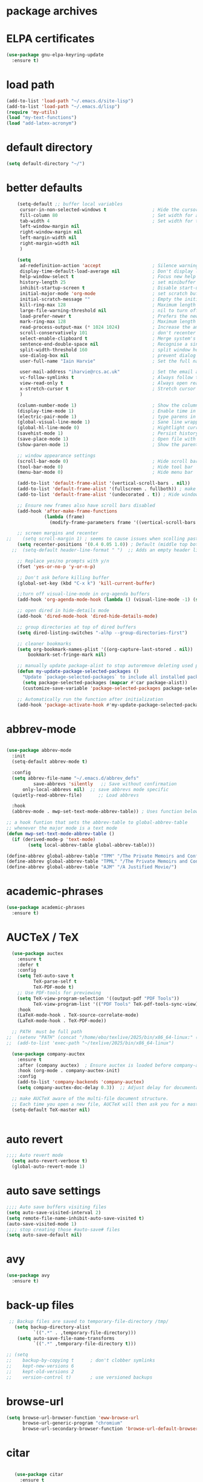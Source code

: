 #+STARTUP: content
* package archives
# moved to "custom-vars.el"
* ELPA certificates
#+begin_SRC emacs-lisp
  (use-package gnu-elpa-keyring-update
    :ensure t)
#+end_SRC
* load path
#+BEGIN_SRC emacs-lisp
  (add-to-list 'load-path "~/.emacs.d/site-lisp")
  (add-to-list 'load-path "~/.emacs.d/lisp")
  (require 'my-utils)
  (load "my-text-functions")
  (load "add-latex-acronym")
#+END_SRC
* default directory
#+begin_SRC emacs-lisp
(setq default-directory "~/")
#+end_SRC
* better defaults
#+begin_SRC emacs-lisp
      (setq-default ;; buffer local variables
       cursor-in-non-selected-windows t                 ; Hide the cursor in inactive windows
       fill-column 80                                   ; Set width for automatic line breaks
       tab-width 4                                      ; Set width for tabs
       left-window-margin nil
       right-window-margin nil
       left-margin-width nil
       right-margin-width nil
       )
     
      (setq
       ad-redefinition-action 'accept                   ; Silence warnings for function redefinitions
       display-time-default-load-average nil            ; Don't display load average
       help-window-select t                             ; Focus new help windows when opened
       history-length 25                                ; set minibuffer history length
       inhibit-startup-screen t                         ; Disable start-up screen
       initial-major-mode 'org-mode                     ; set scratch buffer to org-mode
       initial-scratch-message ""                       ; Empty the initial *scratch* buffer
       kill-ring-max 128                                ; Maximum length of kill ring
       large-file-warning-threshold nil                 ; nil to turn off completely
       load-prefer-newer t                              ; Prefers the newest version of a file
       mark-ring-max 128                                ; Maximum length of mark ring
       read-process-output-max (* 1024 1024)            ; Increase the amount of data read from subprocesses to 1mb
       scroll-conservatively 101                        ; don't recenter when scrolling off screen
       select-enable-clipboard t                        ; Merge system's and Emacs' clipboard
       sentence-end-double-space nil                    ; Recognise a single space after dots as sentence end
       split-width-threshold 160                        ; split window horizontally (nil for vertical) 
       use-dialog-box nil                               ; prevent dialog boxes
       user-full-name "Iain Harvie"                     ; Set the full name of the current user

       user-mail-address "iharvie@rcs.ac.uk"            ; Set the email address of the current user
       vc-follow-symlinks t                             ; Always follow the symlinks
       view-read-only t                                 ; Always open read-only buffers in view-mode
       x-stretch-cursor t                               ; Stretch cursor to the glyph width
       )

      (column-number-mode 1)                            ; Show the column number
      (display-time-mode 1)                             ; Enable time in the mode-line
      (electric-pair-mode 1)                            ; type parens in pairs
      (global-visual-line-mode 1)                       ; Sane line wrapping
      (global-hl-line-mode 0)                           ; Hightlight current line
      (savehist-mode 1)                                 ; Persist history over Emacs restarts. Vertico sorts by history position.
      (save-place-mode 1)                               ; Open file with point in previous location
      (show-paren-mode 1)                               ; Show the parent

      ;; window appearance settings
      (scroll-bar-mode 0)                               ; Hide scroll bar
      (tool-bar-mode 0)                                 ; Hide tool bar
      (menu-bar-mode 0)                                 ; Hide menu bar

      (add-to-list 'default-frame-alist '(vertical-scroll-bars . nil))
      (add-to-list 'default-frame-alist '(fullscreen . fullboth)) ; make new frames fullscreen
      (add-to-list 'default-frame-alist '(undecorated . t)) ; Hide window name and controls

      ;; Ensure new frames also have scroll bars disabled
      (add-hook 'after-make-frame-functions
                (lambda (frame)
                  (modify-frame-parameters frame '((vertical-scroll-bars . nil)))))

      ;; screen margins and recenter
  ;;    (setq scroll-margin 1) ; seems to cause issues when scolling past end of file
      (setq recenter-positions '(0.4 0.05 1.0)) ; Default (middle top bottom)
    ;;  (setq-default header-line-format " ")  ;; Adds an empty header line: bit of a hack!!

      ;; Replace yes/no prompts with y/n
      (fset 'yes-or-no-p 'y-or-n-p)                      

      ;; Don't ask before killing buffer
      (global-set-key (kbd "C-x k") 'kill-current-buffer)

      ;;turn off visual-line-mode in org-agenda buffers
      (add-hook 'org-agenda-mode-hook (lambda () (visual-line-mode -1) (setq truncate-lines 1)))

      ;; open dired in hide-details mode
      (add-hook 'dired-mode-hook 'dired-hide-details-mode)

      ;; group directories at top of dired buffers
      (setq dired-listing-switches "-alhp --group-directories-first")

      ;; cleaner bookmarks
      (setq org-bookmark-names-plist '((org-capture-last-stored . nil))
          bookmark-set-fringe-mark nil)
      
      ;; manually update package-alist to stop autoremove deleting used packages
      (defun my-update-package-selected-packages ()
        "Update `package-selected-packages` to include all installed packages."
        (setq package-selected-packages (mapcar #'car package-alist))
        (customize-save-variable 'package-selected-packages package-selected-packages))

      ;; Automatically run the function after initialization
      (add-hook 'package-activate-hook #'my-update-package-selected-packages)

#+end_SRC
* abbrev-mode
#+begin_src emacs-lisp

  (use-package abbrev-mode
    :init
    (setq-default abbrev-mode t)
    
    :config 
    (setq abbrev-file-name "~/.emacs.d/abbrev_defs"
    		save-abbrevs 'silently   ;; Save without confirmation
      	only-local-abbrevs nil)  ;; save abbrevs mode specific
    (quietly-read-abbrev-file)      ;; Load abbrevs

    :hook
    (abbrev-mode . mwp-set-text-mode-abbrev-table)) ; Uses function below to set local-abbrev-table in text-mode files

  ;; a hook funtion that sets the abbrev-table to global-abbrev-table
  ;; whenever the major mode is a text mode
  (defun mwp-set-text-mode-abbrev-table ()
    (if (derived-mode-p 'text-mode)
    	  (setq local-abbrev-table global-abbrev-table)))

  (define-abbrev global-abbrev-table "TPM" "/The Private Memoirs and Confessions of a Justified Sinner/")
  (define-abbrev global-abbrev-table "TPML" "/The Private Memoirs and Confessions of a Justified Sinner: written by Himself with a detail of curious traditionary facts and other evidence by the Editor/")
  (define-abbrev global-abbrev-table "AJM" "/A Justified Movie/")
#+end_src

* academic-phrases
#+BEGIN_SRC emacs-lisp
(use-package academic-phrases
  :ensure t)
#+END_SRC
* AUCTeX / TeX
#+begin_src emacs-lisp
  (use-package auctex
    :ensure t
    :defer t
    :config
    (setq TeX-auto-save t
          TeX-parse-self t
          TeX-PDF-mode t)
    ;; Use PDF-tools for previewing
    (setq TeX-view-program-selection '((output-pdf "PDF Tools"))
          TeX-view-program-list '(("PDF Tools" TeX-pdf-tools-sync-view)))
    :hook
    (LaTeX-mode-hook . TeX-source-correlate-mode)
    (LaTeX-mode-hook . TeX-PDF-mode))

  ;; PATH  must be full path
;;  (setenv "PATH" (concat "/home/ebo/texlive/2025/bin/x86_64-linux:" (getenv "PATH")))
;;  (add-to-list 'exec-path "~/texlive/2025/bin/x86_64-linux")

  (use-package company-auctex
    :ensure t
    :after (company auctex)  ; Ensure auctex is loaded before company-auctex
    :hook (org-mode . company-auctex-init)
    :config
    (add-to-list 'company-backends 'company-auctex)
    (setq company-auctex-doc-delay 0.3))  ;; Adjust delay for documentation popups

  ;; make AUCTeX aware of the multi-file document structure.
  ;; Each time you open a new file, AUCTeX will then ask you for a master file.
  (setq-default TeX-master nil)


#+end_src
* auto revert
# update the contents of a saved buffer when its underlying file is change externally
#+BEGIN_SRC emacs-lisp
;;;; Auto revert mode
  (setq auto-revert-verbose t)
  (global-auto-revert-mode 1)
#+END_SRC
* auto save settings
# file-visiting buffers are automatically saved to their files after auto-save-visited-interval of idleness.
# This is in contrast to the auto-save-mode, which automatically saves such  buffers to a separate file, leaving the original file intact. 
#+begin_src emacs-lisp
;;;; Auto save buffers visiting files
(setq auto-save-visited-interval 2)
(setq remote-file-name-inhibit-auto-save-visited t)
(auto-save-visited-mode 1)
;;;; stop creating those #auto-save# files
(setq auto-save-default nil)
#+end_src
* avy
#+begin_SRC emacs-lisp
    (use-package avy
      :ensure t)
#+end_SRC
* back-up files
# from https://www.emacswiki.org/emacs/BackupDirectory
#+BEGIN_SRC emacs-lisp
   ;; Backup files are saved to temporary-file-directory /tmp/
     (setq backup-directory-alist
            `((".*" . ,temporary-file-directory)))
      (setq auto-save-file-name-transforms
            `((".*" ,temporary-file-directory t)))

  ;; (setq
  ;;    backup-by-copying t      ; don't clobber symlinks
  ;;    kept-new-versions 6
  ;;    kept-old-versions 2
  ;;    version-control t)       ; use versioned backups

#+END_SRC
* browse-url
#+BEGIN_SRC emacs-lisp
(setq browse-url-browser-function 'eww-browse-url
      browse-url-generic-program "chromium"
      browse-url-secondary-browser-function 'browse-url-default-browser)
#+END_SRC
* citar
#+begin_SRC emacs-lisp

     (use-package citar
       :ensure t
       :init
       (setq citar-notes-paths '("~/org-roam/") ;; List of directories for reference nodes
             citar-bibliography '("~/Dropbox/Zotero_Libraries/MyLibrary.json") ;; List of directories
             org-cite-insert-processor 'citar
             org-cite-follow-processor 'citar
             org-cite-activate-processor 'citar)
       ;; :hook
       ;; (LaTeX-mode . citar-capf-setup)
       ;; (org-mode . citar-capf-setup)
       :bind (("C-c r" . citar-insert-reference) ; functions outside of org-modea minor mode globally in my init file
              :map org-mode-map
                   ;; org-cite-insert is also bound to C-c C-x C-@
                   ("C-c ]" . #'org-cite-insert) ; org-mode specific
                   ("C-c o" . citar-open-notes)))

     (use-package citar-embark
       :ensure t
       :after citar embark
       :init
       (setq citar-at-point-function 'embark-act) ;; Open embark menu with org-open-at-point
       :config (citar-embark-mode))

     (use-package citar-org-roam
       :ensure t
       :config (citar-org-roam-mode))
  ;;     :after ((citar org-roam)) ; seems to cause problems with the mode loading

#+END_SRC
* comment / uncomment region or line
#+BEGIN_SRC emacs-lisp
  (defun comment-or-uncomment-region-or-line ()
    "Comments / uncomments region or current line if no region active"
    (interactive)
    (let (beg end)
      (if(region-active-p)
          (setq beg (region-beginning) end (region-end))
        (setq beg (line-beginning-position) end (line-end-position)))
      (comment-or-uncomment-region beg end)
      (next-line)))

  (global-set-key (kbd "C-x C-;") 'comment-or-uncomment-region-or-line)
#+END_SRC
* consult / vertico / orderless /marginalia
#+BEGIN_SRC emacs-lisp
      
  ;;;;;;;;;;;;;;;;;;;;;;;;;;;;;;;;;;;;;;;;;;;;;;;;;;;;;;;;;;;;;;;;
  ;; CONSULT provides a collection of useful search and navigation commands that leverage the enhanced completion system
  (use-package consult
    :ensure t
    ;; Replace bindings. Lazily loaded due by `use-package'.  C-c bindings in mode-specific-map
    :bind (("C-c M-x" . consult-mode-command)
           ("C-c h" . consult-history)
           ("C-c k" . consult-kmacro)
           ("C-c m" . consult-man)
           ("C-c i" . consult-info)
           ([remap Info-search] . consult-info)
           ;; C-x bindings (ctl-x-map)
           ("C-x M-:" . consult-complex-command)     ;; orig. repeat-complex-command
           ("C-x b" . consult-buffer)                ;; orig. switch-to-buffer
           ("C-x 4 b" . consult-buffer-other-window) ;; orig. switch-to-buffer-other-window
           ("C-x 5 b" . consult-buffer-other-frame)  ;; orig. switch-to-buffer-other-frame
           ("C-c b" . consult-bookmark)            ;; orig. bookmark-jump
           ("C-x p b" . consult-project-buffer)      ;; orig. project-switch-to-buffer
           ;; Custom M-# bindings for fast register access
           ("M-#" . consult-register-load)
           ("M-'" . consult-register-store)          ;; orig. abbrev-prefix-mark (unrelated)
           ("C-M-#" . consult-register)
           ;; Other custom bindings
           ("M-y" . consult-yank-pop)                ;; orig. yank-pop
           ;; M-g bindings (goto-map)
           ("M-g e" . consult-compile-error)
           ("M-g f" . consult-flymake)               ;; Alternative: consult-flycheck
           ("M-g g" . consult-goto-line)             ;; orig. goto-line
           ("M-g M-g" . consult-goto-line)           ;; orig. goto-line
           ("M-g o" . consult-outline)               ;; Alternative: consult-org-heading
           ("M-g m" . consult-mark)
           ("M-g k" . consult-global-mark)
           ("M-g i" . consult-imenu)
           ("M-g I" . consult-imenu-multi)
           ;; M-s bindings (search-map)
           ("M-s d" . consult-find)
           ("M-s D" . consult-locate)
           ("M-s g" . consult-grep)
           ("M-s G" . consult-git-grep)
           ("M-s r" . consult-ripgrep)
           ("M-s l" . consult-line)
           ("M-s L" . consult-line-multi)
           ("M-s k" . consult-keep-lines)
           ("M-s u" . consult-focus-lines)
           ;; Isearch integration
           ("M-s e" . consult-isearch-history)
           :map isearch-mode-map
           ("M-e" . consult-isearch-history)         ;; orig. isearch-edit-string
           ("M-s e" . consult-isearch-history)       ;; orig. isearch-edit-string
           ("M-s l" . consult-line)                  ;; needed by consult-line to detect isearch
           ("M-s L" . consult-line-multi)            ;; needed by consult-line to detect isearch
           ;; Minibuffer history
           :map minibuffer-local-map
           ("M-s" . consult-history)                 ;; orig. next-matching-history-element
           ("M-r" . consult-history))                ;; orig. previous-matching-history-element

    ;; Enable automatic preview at point in the *Completions* buffer. This is
    ;; relevant when you use the default completion UI.
    :hook (completion-list-mode . consult-preview-at-point-mode)

    ;; The :init configuration is always executed (Not lazy)
    :init

    ;; Optionally configure the register formatting. This improves the register
    ;; preview for `consult-register', `consult-register-load',
    ;; `consult-register-store' and the Emacs built-ins.
    (setq register-preview-delay 0.5
          register-preview-function #'consult-register-format)

    ;; Optionally tweak the register preview window.
    ;; This adds thin lines, sorting and hides the mode line of the window.
    (advice-add #'register-preview :override #'consult-register-window)

    ;; Use Consult to select xref locations with preview
    (setq xref-show-xrefs-function #'consult-xref
          xref-show-definitions-function #'consult-xref)

    ;; Configure other variables and modes in the :config section,
    ;; after lazily loading the package.
    :config

    ;; Optionally configure preview. The default value
    ;; is 'any, such that any key triggers the preview.
    ;; (setq consult-preview-key 'any)
    ;; (setq consult-preview-key "M-.")
    ;; (setq consult-preview-key '("S-<down>" "S-<up>"))
    ;; For some commands and buffer sources it is useful to configure the
    ;; :preview-key on a per-command basis using the `consult-customize' macro.
    (consult-customize
     consult-theme :preview-key '(:debounce 0.2 any)
     consult-ripgrep consult-git-grep consult-grep
     consult-bookmark consult-recent-file consult-xref
     consult--source-bookmark consult--source-file-register
     consult--source-recent-file consult--source-project-recent-file
     ;; :preview-key "M-."
     :preview-key '(:debounce 0.4 any))

    ;; Optionally configure the narrowing key.
    (setq consult-narrow-key "<") ;; "C-+"

    ;; Optionally make narrowing help available in the minibuffer.
    ;; You may want to use `embark-prefix-help-command' or which-key instead.
    ;; (define-key consult-narrow-map (vconcat consult-narrow-key "?") #'consult-narrow-help)

    ;; By default `consult-project-function' uses `project-root' from project.el.
    ;; Optionally configure a different project root function.
            ;;;; 1. project.el (the default)
    ;; (setq consult-project-function #'consult--default-project--function)
            ;;;; 2. vc.el (vc-root-dir)
    ;; (setq consult-project-function (lambda (_) (vc-root-dir)))
            ;;;; 3. locate-dominating-file
    ;; (setq consult-project-function (lambda (_) (locate-dominating-file "." ".git")))
            ;;;; 4. projectile.el (projectile-project-root)
    ;; (autoload 'projectile-project-root "projectile")
    ;; (setq consult-project-function (lambda (_) (projectile-project-root)))
            ;;;; 5. No project support
    ;; (setq consult-project-function nil)
    )
    ;;;;;;;;;;;;;;;;;;;;;;;;;;;;;;;;;;;;;;;;;;;;;;;;;;;;;;;;;;;;;;;;

  ;;;;;;;;;;;;;;;;;;;;;;;;;;;;;;;;;;;;;;;;;;;;;;;;;;;;;;;;;;;;;;;;;
  ;; VERTICO provides a vertical completion UI for the minibuffer
  (use-package vertico
    :ensure t
    :config
    (vertico-mode)

    ;; Different scroll margin
    ;; (setq vertico-scroll-margin 0)

    ;; Show more candidates
    (setq vertico-count 45)

    ;; Grow and shrink the Vertico minibuffer
    (setq vertico-resize t)

    ;; Optionally enable cycling for `vertico-next' and `vertico-previous'.
    ;; (setq vertico-cycle t)
    )
  ;;;;;;;;;;;;;;;;;;;;;;;;;;;;;;;;;;;;;;;;;;;;;;;;;;;;;;;;;;;;;;;;

  ;;;;;;;;;;;;;;;;;;;;;;;;;;;;;;;;;;;;;;;;;;;;;;;;;;;;;;;;;;;;;;;;
  ;; ORDERLESS advanced completion style for Vertico allowing input of multiple space-separated components to match candidates in any order
  (use-package orderless
    :ensure t
    :init
    (setq completion-styles '(orderless basic)
          completion-category-overrides '((file (styles basic partial-completion)))))
  ;;;;;;;;;;;;;;;;;;;;;;;;;;;;;;;;;;;;;;;;;;;;;;;;;;;;;;;;;;;;;;;;

  ;;;;;;;;;;;;;;;;;;;;;;;;;;;;;;;;;;;;;;;;;;;;;;;;;;;;;;;;;;;;;;;;
  ;; MARGINALIA adds annotations to the completion candidates in the minibuffer
  (use-package marginalia
    :ensure t
    ;; Bind `marginalia-cycle' locally in the minibuffer.  To make the binding
    ;; available in the *Completions* buffer, add it to the
    ;; `completion-list-mode-map'.
    :bind (:map minibuffer-local-map
                ("M-A" . marginalia-cycle))

    ;; The :init section is always executed.
    :init
    ;; Marginalia must be activated in the :init section of use-package such that
    ;; the mode gets enabled right away. Note that this forces loading the
    ;; package.
    (marginalia-mode))

#+END_SRC
* company autocompletion
#+BEGIN_SRC emacs-lisp
  (use-package company
    :diminish company-mode
    :ensure t
    :config
    (setq company-backends '((
  							company-files
                              company-capf
                              company-yasnippet)
                             (company-dabbrev-code
                              company-gtags)
  						   ))
    ;;  :hook
    ;;  (after-init-hook . company-tng-mode) ;completion with tab
    (global-company-mode))  ; Enable globally after configuring
#+END_SRC
* copilot.el
#+BEGIN_SRC emacs-lisp
      (use-package copilot
        :straight (:host github :repo "zerolfx/copilot.el" :files ("dist" "*.el"))
        :ensure t
        :init (setq copilot-indent-offset-warning-disable 1  ; suppress indent warnings
                    copilot-max-char-warning-disable 1)      ; suppress max-char warnings
        :hook (prog-mode . copilot-mode)
        :bind (("C-c M-f" . copilot-complete)
             :map copilot-completion-map
             ("C-g" . 'copilot-clear-overlay)
             ("M-p" . 'copilot-previous-completion)
             ("M-n" . 'copilot-next-completion)
             ("<tab>" . 'copilot-accept-completion)
             ("M-f" . 'copilot-accept-completion-by-word)
             ("M-<return>" . 'copilot-accept-completion-by-line)))

      ;; (add-hook 'git-commit-setup-hook 'copilot-chat-insert-commit-message)
#+END_SRC

* deadgrep search using ripgrep
#+begin_SRC emacs-lisp
  (use-package deadgrep
    :ensure t)
#+end_SRC
* denote
#+begin_SRC emacs-lisp
    (use-package denote
      :ensure t)

    ;; Remember to check the doc strings of those variables.
    (setq denote-directory "~/Dropbox/org-notes")
    (setq denote-known-keywords '("hoggery" "seeds" "blog" "logorrhea"))
    (setq denote-infer-keywords t)
    (setq denote-sort-keywords t)
    (setq denote-file-type nil) ; Org is the default, set others here
    (setq denote-prompts '(title keywords))


    ;; Pick dates, where relevant, with Org's advanced interface:
    (setq denote-date-prompt-use-org-read-date t)


    ;; Read this manual for how to specify `denote-templates'.  We do not
    ;; include an example here to avoid potential confusion.


    ;; We allow multi-word keywords by default.  The author's personal
    ;; preference is for single-word keywords for a more rigid workflow.
    (setq denote-allow-multi-word-keywords t)

    (setq denote-date-format nil) ; read doc string

    ;; By default, we do not show the context of links.  We just display
    ;; file names.  This provides a more informative view.
    (setq denote-backlinks-show-context t)

    ;; Also see `denote-link-backlinks-display-buffer-action' which is a bit
    ;; advanced.

    ;; We use different ways to specify a path for demo purposes.
  ;;  (setq denote-dired-directories
  ;;        (list denote-directory
  ;;              (thread-last denote-directory (expand-file-name "org"))
  ;;              (thread-last denote-directory (expand-file-name "markdown"))
  ;;              (thread-last denote-directory (expand-file-name "notes"))
  ;;              (thread-last denote-directory (expand-file-name "seeds"))
  ;;              ))

    ;; Generic (great if you rename files Denote-style in lots of places):
    (add-hook 'dired-mode-hook #'denote-dired-mode)
    ;;
    ;; OR if only want it in `denote-dired-directories':
    ;; (add-hook 'dired-mode-hook #'denote-dired-mode-in-directories)

    ;; Here is a custom, user-level command from one of the examples we
    ;; showed in this manual.  We define it here and add it to a key binding
    ;; below.
    (defun my-denote-journal ()
      "Create an entry tagged 'journal', while prompting for a title."
      (interactive)
      (denote
       (denote--title-prompt)
       '("journal")))

    ;; Denote DOES NOT define any key bindings.  This is for the user to
    ;; decide.  For example:
    (let ((map global-map))
      (define-key map (kbd "C-c n j") #'my-denote-journal) ; our custom command
      (define-key map (kbd "C-c n n") #'denote)
      (define-key map (kbd "C-c n N") #'denote-type)
      (define-key map (kbd "C-c n d") #'denote-date)
      (define-key map (kbd "C-c n s") #'denote-subdirectory)
      (define-key map (kbd "C-c n t") #'denote-template)
      ;; If you intend to use Denote with a variety of file types, it is
      ;; easier to bind the link-related commands to the `global-map', as
      ;; shown here.  Otherwise follow the same pattern for `org-mode-map',
      ;; `markdown-mode-map', and/or `text-mode-map'.
      (define-key map (kbd "C-c n i") #'denote-link) ; "insert" mnemonic
      (define-key map (kbd "C-c n I") #'denote-link-add-links)
      (define-key map (kbd "C-c n b") #'denote-link-backlinks)
      (define-key map (kbd "C-c n f f") #'denote-link-find-file)
      (define-key map (kbd "C-c n f b") #'denote-link-find-backlink)
      ;; Note that `denote-rename-file' can work from any context, not just
      ;; Dired bufffers.  That is why we bind it here to the `global-map'.
      (define-key map (kbd "C-c n r") #'denote-rename-file)
      (define-key map (kbd "C-c n R") #'denote-rename-file-using-front-matter))

    ;; Key bindings specifically for Dired.
    (let ((map dired-mode-map))
      (define-key map (kbd "C-c C-d C-i") #'denote-link-dired-marked-notes)
      (define-key map (kbd "C-c C-d C-r") #'denote-dired-rename-marked-files)
      (define-key map (kbd "C-c C-d C-R") #'denote-dired-rename-marked-files-using-front-matter))

    (with-eval-after-load 'org-capture
      (setq denote-org-capture-specifiers "%l\n%i\n%?")
      (add-to-list 'org-capture-templates
                   '("n" "New note (with denote.el)" plain
                     (file denote-last-path)
                     #'denote-org-capture
                     :no-save t
                     :immediate-finish nil
                     :kill-buffer t
                     :jump-to-captured t)))

    ;; Also check the commands `denote-link-after-creating',
    ;; `denote-link-or-create'.  You may want to bind them to keys as well.
#+end_SRC
* diminish
# hide mode line indicators
#+BEGIN_SRC emacs-lisp
  (use-package diminish
    :ensure t)
  (use-package eldoc
    :diminish eldoc-mode)
  (use-package org-indent
    :diminish org-indent-mode)
  (use-package which-key
    :diminish which-key-mode)
#+END_SRC
* dired-subtree
#+BEGIN_SRC emacs-lisp
(use-package dired-subtree
  :ensure t
  :after dired
  :bind
  ( :map dired-mode-map
    ("<tab>" . dired-subtree-toggle)
    ("TAB" . dired-subtree-toggle)
    ("<backtab>" . dired-subtree-remove)
    ("S-TAB" . dired-subtree-remove))
  :config
  (setq dired-subtree-use-backgrounds nil))
#+END_SRC
* dictionary
#+BEGIN_SRC emacs-lisp
  (use-package dictionary
    :config
    (setq dictionary-server "dict.org"))


  (global-set-key (kbd "M-£") 'dictionary-lookup-definition)

#+END_SRC
* disable mouse & arrow keys
# from https://github.com/jamescherti/inhibit-mouse.el
#+BEGIN_SRC emacs-lisp
  (use-package inhibit-mouse
    :diminish inhibit-mouse-mode
    :ensure t
    :config
    (inhibit-mouse-mode))

  ;; List of mouse button to be inhibited.
  (setq inhibit-mouse-button-numbers '(1 2 3 4 5))

  ;; List of mouse button events to be inhibited.
  (setq inhibit-mouse-button-events '("mouse"
                                      "up-mouse"
                                      "down-mouse"
                                      "drag-mouse"))

  ;; List of miscellaneous mouse events to be inhibited.
  (setq inhibit-mouse-misc-events '("wheel-up"
                                    "wheel-down"
                                    "wheel-left"
                                    "wheel-right"
                                    "pinch"))

  ;; List of mouse multiplier events to be inhibited.
  (setq inhibit-mouse-multipliers '("double" "triple"))

  ;; List of key modifier combinations to be inhibited for mouse events.
  ;; (setq inhibit-mouse-key-modifiers '((control)
  ;;                                     (meta)
  ;;                                     (shift)
  ;;                                     (control meta shift)
  ;;                                     (control meta)
  ;;                                     (control shift)
  ;;                                     (meta shift)))

  ;; controls whether clickable text, such as URLs or hyperlinks, is highlighted when the mouse hovers over them.
  ;; By default, it is set to t (enabled)
  (setq inhibit-mouse-adjust-mouse-highlight t)

  (use-package emacs
    :bind (("<left>" . ignore)
           ("<right>" . ignore)
           ("<up>" . ignore)
           ("<down>" . ignore)))

#+END_SRC
* ediff
#+BEGIN_SRC emacs-lisp
(setq ediff-keep-vaiants nil)
(setq ediff-make-buffers-readonly-at-startup nil)
(setq ediff-merge-revisions-with-ancestor t)
(setq ediff-show-clashes-only t)

(setq ediff-split-window-function 'split-window-horizontally)
(setq ediff-window-setup-function 'ediff-setup-windows-plain)
#+END_SRC
* elfeed
#+BEGIN_SRC emacs-lisp
(use-package elfeed
  :ensure t
  :defer t)
(setq elfeed-use-curl nil
      elfeed-curl-max-connections 10
      elfeed-db-directory (concat user-emacs-directory ".elfeed/")
      elfeed-enclosure-default-dir "~/Downloads/"
      elfeed-search-filter "@2-weeks-ago +unread"
      elfeed-sort-order 'descending
      elfeed-search-clipboard-type 'CLIPBOARD
      elfeed-search-title-max-width 100
      elfeed-search-title-min-width 30
      elfeed-search-trailing-width 25
      elfeed-show-truncate-long-urls t
      elfeed-show-unique-buffers t
      elfeed-search-date-format '("%F %R" 16 :left))

;; (setq elfeed-feeds '("https://lesserwrong.com/feed.xml"
;;                      "https://lucidmanager.org/tags/emacs/index.xml"
;;                      "https://org-roam.discourse.group/"
;;                      "https://org-roam.discourse.group/posts.rss"
;;                      "https://org-roam.discourse.group/c/how-to/6.rss"
;;                      "https://protesilaos.com/codelog.xml"
;;                      "https://lilypond.org/web/lilypond-rss-feed.xml"))

(with-eval-after-load 'elfeed
  (load-library "prot-elfeed.el")
  (setq prot-elfeed-tag-faces t)
  (prot-elfeed-fontify-tags)
  (add-hook 'elfeed-search-mode-hook #'prot-elfeed-load-feeds)

  (let ((map elfeed-search-mode-map))
    (define-key map (kbd "s") #'prot-elfeed-search-tag-filter)
    (define-key map (kbd "o") #'prot-elfeed-search-open-other-window)
    (define-key map (kbd "q") #'prot-elfeed-kill-buffer-close-window-dwim)
    (define-key map (kbd "v") #'prot-elfeed-mpv-dwim)
    (define-key map (kbd "+") #'prot-elfeed-toggle-tag))
  (let ((map elfeed-show-mode-map))
    (define-key map (kbd "a") #'prot-elfeed-show-archive-entry)
    (define-key map (kbd "e") #'prot-elfeed-show-eww)
    (define-key map (kbd "q") #'prot-elfeed-kill-buffer-close-window-dwim)
    (define-key map (kbd "v") #'prot-elfeed-mpv-dwim)
    (define-key map (kbd "+") #'prot-elfeed-toggle-tag)))
#+END_SRC
* eww
#+BEGIN_SRC emacs-lisp
   ;;; Simple HTML Renderer (shr), Emacs Web Wowser (eww), and prot-eww.el
     ;;;; `goto-addr'
(setq goto-address-url-face 'link)
(setq goto-address-url-mouse-face 'highlight)
(setq goto-address-mail-face nil)
(setq goto-address-mail-mouse-face 'highlight)
     ;;;; `shr' (Simple HTML Renderer)
(setq shr-use-colors nil)             ; t is bad for accessibility
(setq shr-use-fonts nil)              ; t is not for me
(setq shr-max-image-proportion 0.6)
(setq shr-image-animate nil)          ; No GIFs, thank you!
(setq shr-width fill-column)          ; check `prot-eww-readable'
(setq shr-max-width fill-column)
(setq shr-discard-aria-hidden t)
(setq shr-cookie-policy nil)
   ;;;; `url-cookie'
(setq url-cookie-untrusted-urls '(".*"))

(use-package eww
  :config
  (setq eww-restore-desktop t)
  (setq eww-desktop-remove-duplicates t)
  (setq eww-header-line-format nil)
  (setq eww-search-prefix "https://duckduckgo.com/html/?q=")
;;  (setq eww-download-directory "c:\/Users\/delbo\/Downloads\/eww-downloads")
  (setq eww-suggest-uris
        '(eww-links-at-point
          thing-at-point-url-at-point))
  ;; (setq eww-bookmarks-directory (locate-user-emacs-file "eww-bookmarks/"))
  (setq eww-history-limit 150)
  (setq eww-use-external-browser-for-content-type
        "\\`\\(video/\\|audio\\)") ; On GNU/Linux check your mimeapps.list
  (setq eww-browse-url-new-window-is-tab nil)
  (setq eww-form-checkbox-selected-symbol "[X]")
  (setq eww-form-checkbox-symbol "[ ]")
  ;; NOTE `eww-retrieve-command' is for Emacs28.  I tried the following
  ;; two values.  The first would not render properly some plain text
  ;; pages, such as by messing up the spacing between paragraphs.  The
  ;; second is more reliable but feels slower.  So I just use the
  ;; default (nil), though I find wget to be a bit faster.  In that case
  ;; one could live with the occasional errors by using `eww-download'
  ;; on the offending page, but I prefer consistency.
  ;;
  ;; '("wget" "--quiet" "--output-document=-")
  ;; '("chromium" "--headless" "--dump-dom")
  (setq eww-retrieve-command nil)

  (define-key eww-link-keymap (kbd "v") nil) ; stop overriding `eww-view-source'
  (define-key eww-mode-map (kbd "L") #'eww-list-bookmarks)
  (define-key eww-mode-map (kbd "c") #'browse-url-generic)
  (define-key dired-mode-map (kbd "E") #'eww-open-file) ; to render local HTML files
  (define-key eww-buffers-mode-map (kbd "d") #'eww-bookmark-kill)   ; it actually deletes
  (define-key eww-bookmark-mode-map (kbd "d") #'eww-bookmark-kill) ; same
  )

;; ;;;; `prot-eww' extras

(with-eval-after-load 'eww
  (load-library "prot-eww.el")
  (setq prot-eww-save-history-file
        (locate-user-emacs-file "prot-eww-visited-history"))
  (setq prot-eww-save-visited-history t)
  (setq prot-eww-bookmark-link nil)

  (add-hook 'prot-eww-history-mode-hook #'hl-line-mode)
  
  (global-set-key (kbd "C-c w b") 'prot-eww-visit-bookmark)
  (global-set-key (kbd "C-c w e") 'prot-eww-browse-dwim)
  (global-set-key (kbd "C-c w s") 'prot-eww-search-engine)
  
  (define-key eww-mode-map (kbd "B") #'prot-eww-bookmark-page)
  (define-key eww-mode-map (kbd "D") #'prot-eww-download-html)
  (define-key eww-mode-map (kbd "F") #'prot-eww-find-feed)
  (define-key eww-mode-map (kbd "H") #'prot-eww-list-history)
  (define-key eww-mode-map (kbd "b") #'prot-eww-visit-bookmark)
  (define-key eww-mode-map (kbd "e") #'prot-eww-browse-dwim)
  (define-key eww-mode-map (kbd "o") #'prot-eww-open-in-other-window)
  (define-key eww-mode-map (kbd "E") #'prot-eww-visit-url-on-page)
  (define-key eww-mode-map (kbd "J") #'prot-eww-jump-to-url-on-page)
  (define-key eww-mode-map (kbd "R") #'prot-eww-readable)
  (define-key eww-mode-map (kbd "Q") #'prot-eww-quit))

#+END_SRC
* embark minibuffer context menu
#+BEGIN_SRC emacs-lisp
(use-package embark
  :after vertico
  :ensure t

  :bind
  (("C-`" . embark-act)         ;; pick some comfortable binding
   ("M-`" . embark-dwim)        ;; good alternative: M-.
   ("C-h B" . embark-bindings)) ;; alternative for `describe-bindings'

  :init

  ;; Optionally replace the key help with a completing-read interface
  (setq prefix-help-command #'embark-prefix-help-command)

  ;; Show the Embark target at point via Eldoc.  You may adjust the Eldoc
  ;; strategy, if you want to see the documentation from multiple providers.
  (add-hook 'eldoc-documentation-functions #'embark-eldoc-first-target)
  ;; (setq eldoc-documentation-strategy #'eldoc-documentation-compose-eagerly)

  :config

  ;; Hide the mode line of the Embark live/completions buffers
  (add-to-list 'display-buffer-alist
               '("\\`\\*Embark Collect \\(Live\\|Completions\\)\\*"
                 nil
                 (window-parameters (mode-line-format . none)))))

;; Consult users will also want the embark-consult package.
(use-package embark-consult
  :ensure t ; only need to install it, embark loads it after consult if found
  :hook
  (embark-collect-mode . consult-preview-at-point-mode))
#+END_SRC
* expand the marked region in semantic increments 
#+BEGIN_SRC emacs-lisp
  (use-package expand-region
    :ensure t
    :bind (("C-+" . er/contract-region)
           ("C-=" . er/expand-region)))
#+END_SRC
* flycheck
#+BEGIN_SRC emacs-lisp
  (use-package flycheck
    :ensure t
    :hook
    (prog-mode . flycheck-mode))
    
#+END_SRC

* free-keys
#+begin_src emacs-lisp
  (use-package free-keys
    :ensure t)
#+end_src
* magit
#+BEGIN_SRC emacs-lisp 
(use-package magit
  :ensure t
  :config
  (setq magit-define-global-key-bindings 'recommended
    ))
#+END_SRC

* gptel: A simple LLM client for Emacs
#+BEGIN_SRC emacs-lisp
  (use-package gptel
    :ensure t)

  (gptel-make-perplexity "Perplexity"     ;Any name you want
    :key "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"                   ;can be a function that returns the key
    :stream t)                            ;If you want responses to be streamed
#+END_SRC
* htmlize
#+begin_src emacs-lisp
  (use-package htmlize
    :ensure t)
#+end_src

* ibuffer
#+BEGIN_SRC emacs-lisp
  (use-package ibuffer
    :ensure t
    :custom
    (ibuffer-saved-filter-groups
     (quote (("default"
              ("dired" (mode . dired-mode))
              ("LaTeX" (mode . LaTeX-mode))
              ("org" (name . "^.*org$"))
              ("magit" (mode . magit-mode))
              ("programming" (or
                              (mode . clojure-mode)
                              (mode . clojurescript-mode)
                              (mode . python-mode)
                              (mode . c++-mode)))
              ("emacs" (or
                        (name . "^\\*scratch\\*$")
                        (name . "^\\*Messages\\*$"))))))))

  (global-set-key (kbd "C-x C-b") 'ibuffer)
#+END_SRC
* Lilypond mode
#+BEGIN_SRC emacs-lisp
  ;;; lilypond-init.el --- Startup code for LilyPond mode
  ;;
  ;; Instructions, extracted from Documentation/topdocs/INSTALL.texi: 
  ;;;;;;;;;;;;;;;;;;;;;;;;;;;;;;;;;;;;;;;;;;;;;;;;;;;;;;;;;;;;;;;;
  ;;;; Lilypond mode

  ;; Emacs mode for entering music and running LilyPond is contained in
  ;; the source archive as `lilypond-mode.el', `lilypond-indent.el',
  ;; `lilypond-font-lock.el' and `lilypond-words.el'. You should install 
  ;; these files to a directory included in your `load-path'. 
  ;; File `lilypond-init.el' should be placed to `load-path/site-start.d/' 
  ;; or appended to your `~/.emacs' or `~/.emacs.el'. 

  ;; As a user, you may want add your source path or, e.g., `~/site-lisp/' to
  ;; your `load-path'. Append the following line (modified) to your `~/.emacs':

  (add-to-list 'load-path "~/.emacs.d/site-lisp/")

  (autoload 'LilyPond-mode "lilypond-mode" "LilyPond Editing Mode" t)
  (add-to-list 'auto-mode-alist '("\\.ly$" . LilyPond-mode))
  (add-to-list 'auto-mode-alist '("\\.ily$" . LilyPond-mode))
  (add-hook 'LilyPond-mode-hook (lambda () (turn-on-font-lock)))

  (use-package flycheck-lilypond
    :ensure t)

#+END_SRC

* line numbers
#+begin_SRC emacs-lisp
(global-set-key [S-f7] 'display-line-numbers-mode)
#+end_SRC
* logos / olivetti
#+BEGIN_SRC emacs-lisp
  (use-package logos
    :diminish logos-mode
    :config
    (setq-default logos-hide-cursor nil
     				logos-hide-mode-line t
     				logos-hide-header-line t
     				logos-hide-buffer-boundaries t
     				logos-hide-fringe t
     				logos-variable-pitch t
     				logos-buffer-read-only nil
     				logos-scroll-lock nil
     				logos-olivetti t)
    (setq logos-outlines-are-pages t
     		logos-outline-regexp-alist
     		`((emacs-lisp-mode . ,(format "\\(^;;;+ \\|%s\\)" logos-page-delimiter))
     		  (org-mode . ,(format "\\(^\\*\\{1,5\\} +\\|^-\\{5\\}$\\|%s\\)" logos-page-delimiter))
     		  (markdown-mode . "^\\#+ +")))
    :bind (:map logos-focus-mode-map
  			  ("<prior>" . backward-page)
  			  ("<next>" . forward-page)))

  (let ((map global-map))
    (define-key map [remap narrow-to-region] #'logos-narrow-dwim)
    (define-key map [remap forward-page] #'logos-forward-page-dwim)
    (define-key map [remap backward-page] #'logos-backward-page-dwim)
    (define-key map (kbd "<f9>") #'logos-focus-mode))

  (with-eval-after-load 'logos-mode
    (keymap-set logos-focus-mode-map "<prior>" 'backward-page)
    (keymap-set logos-focus-mode-map "<next>" 'forward-page))

  ;; Make EWW look like the rest of Emacs
  (setq shr-max-width fill-column)
  (setq shr-use-fonts nil)

  ;; Expand org subheadings
  (defun logos-reveal-entry ()
    "Reveal Org or Outline entry."
    (cond
     ((and (eq major-mode 'org-mode)
           (org-at-heading-p))
      (org-show-subtree))
     ((or (eq major-mode 'outline-mode)
          (bound-and-true-p outline-minor-mode))
      (outline-show-subtree))))

    (use-package olivetti
      :diminish)

#+END_SRC
* key bindings
#+BEGIN_SRC emacs-lisp

  ;; zap-up-to-char
  (global-set-key "\M-z" 'zap-up-to-char)
  (global-set-key "\M-/" 'hippie-expand)

  ;; enable cut paste from clipboard
  (global-set-key [(shift delete)] 'clipboard-kill-region)
  (global-set-key [(control insert)] 'clipboard-kill-ring-save)
  (global-set-key [(shift insert)] 'clipboard-yank)

  ;; C-h as delete-backword and C-/ as help
  (global-set-key (kbd "C-?") 'help-command)
  (global-set-key (kbd "M-?") 'mark-paragraph)
  (global-set-key (kbd "C-h") 'delete-backward-char)
  (global-set-key (kbd "M-h") 'backward-kill-word)
  ;; make backspace work with the above !!
  (normal-erase-is-backspace-mode 1)

  ;; org-forward-element (redefined from default M-}/{ for simplicity)
  (define-key org-mode-map (kbd "M-]") 'org-forward-element)
  (define-key org-mode-map (kbd "M-[") 'org-backward-element)

  ;; find-file-a-point
  (global-set-key (kbd "C-x f") 'find-file-at-point)

  ;; User Activated keybindings
  (put 'downcase-region 'disabled nil)
  (put 'upcase-region 'disabled nil)
  (put 'narrow-to-region 'disabled nil)

  
  (global-set-key (kbd "M-%") 'replace-string)
  (global-set-key (kbd "C-M-%") 'replace-regexp)

  ;; keybindings for my- functions in ~/lisp/
  (global-set-key (kbd "C-c e") 'my-move-to-paragraph-end)
  (global-set-key (kbd "M-<return>") #'my-end-of-line-and-newline)
  (global-set-key (kbd "<f5>") 'my-move-to-minibuffer)
  (global-set-key (kbd "<f6>") 'my-lookup-wikipedia)
  (global-set-key (kbd "<f7>") 'my-lookup-oed)
  (global-set-key (kbd "<f8>") 'my-lookup-googlescholar)
  (define-key org-mode-map (kbd "<f10>") #'my-org-count-words)


#+END_SRC
* markdown mode
#+BEGIN_SRC emacs-lisp
  (use-package markdown-mode
    :ensure t
    :commands (markdown-mode gfm-mode)
    :mode (("README\\.md\\'" . gfm-mode)
           ("\\.md\\'" . markdown-mode)
           ("\\.markdown\\'" . markdown-mode)
           ("\\.mkd\\'" . markdown-mode)
           ("\\.mdown\\'" . markdown-mode)
           ("\\.mkdn\\'" . markdown-mode)
           ("\\.mdwn\\'" . markdown-mode))
    :init (setq markdown-command "pandoc"))

#+END_SRC
* move-text
#+begin_SRC emacs-lisp
  (use-package move-text
    :ensure t
    :bind (("M-p" . move-text-up)
           ("M-n" . move-text-down))
    :config (move-text-default-bindings))
#+end_SRC
* nov.el epub mode
#+begin_SRC emacs-lisp
(use-package nov
  :ensure t
  :straight (nov :type git :host nil :repo "https://depp.brause.cc/nov.el.git")
  :custom
  (nov-unzip-program "/usr/bin/unzip"))

(defun my-nov-font-setup ()
  (face-remap-add-relative 'variable-pitch :family "Liberation Serif"))
(add-hook 'nov-mode-hook 'my-nov-font-setup)

(add-to-list 'auto-mode-alist '("\\.epub\\'" . nov-mode))

#+end_SRC
* org-babel
#+begin_src emacs-lisp
  ;; active Babel languages
  (org-babel-do-load-languages
   'org-babel-load-languages
   '(
     (shell . t)
     (latex . t)
     (scheme .t)
     (python .t)
     ))
#+end_src
* org-cliplink
#+begin_src emacs-lisp
  (use-package org-cliplink
    :ensure t
    :bind ("C-c y" . org-cliplink))
#+end_src
* org-inline-tasks
#+begin_SRC emacs-lisp
(require 'org-inlinetask)
(setq org-inlinetask-default-state "TODO")
#+end_SRC

* org-journal
#+begin_src emacs-lisp
  (use-package org-journal
    :defer t
    :config
    (setq org-journal-date-prefix "#+TITLE: "
          org-journal-file-format "jurnal-%Y-%m-%d.org"
          org-journal-dir "~/org-notes/jurnal"
          org-journal-carryover-items nil
          org-journal-date-format "%Y-%m-%d")
    (defun org-journal-today ()
      (interactive)
      (org-journal-new-entry t))
    :bind
    ("C-c n j" . org-journal-new-entry)
    ("C-c n t" . org-journal-today))

#+end_src

* Org mode
#+BEGIN_SRC emacs-lisp 
    (use-package org
      :ensure t ; use the built-in version
      :init
      (setq org-export-backends '(html latex md))
      :config
      (setq-default ;; buffer local variables
       org-startup-folded 'content                      ; Show headings when opening org files
       org-hide-leading-stars nil
       org-startup-indented t
       )
      (setq org-directory "~/org"
            org-archive-subtree-save-file-p nil                                                      ; avoids permission error when archiving in Dropbox
            org-default-notes-file (concat org-directory "/notes.org")
            org-use-speed-commands t                                                                 ; activate single letter commands on headlines
            org-return-follows-link t                                                                ; return opens link at point
            org-src-fontify-natively t		                                                         ; fontify code in code blocks
            org-export-html-postamble nil
            org-src-window-setup 'current-window                                                     ; org src in the current window.
            org-blank-before-new-entry '((heading . nil) (plain-list-item . nil))                    ; no blank line before new headings
            org-fontify-quote-and-verse-blocks t                                                     ; fontify quote and verse blocks
            org-hide-emphasis-markers nil                                                            ; Show / hide emphasis markers
            org-list-description-max-indent 5                                                        ; set maximum indentation for description lists
            ;; org-icalendar-combined-agenda-file "C:\\Users\\delbo\\Dropbox\\org\\gtd\\gtd.ics"       ; calendar export to google / ical
            org-icalendar-use-deadline (quote (event-if-not-todo event-if-todo))
            org-icalendar-use-scheduled (quote (event-if-not-todo event-if-todo)))
        ;;;;;;;;;;;;;;;;;;;;;;;;;;;;;; org-cite ;;;;;;;;;;;;;;;;;;;;;;;;;;;;;;;;;;;;;;;;;
      (setq org-cite-global-bibliography '("~/Dropbox/Zotero_Libraries/MyLibrary.json")
            org-cite-csl-styles-dir "~/Dropbox/Zotero_Libraries/styles/"
            org-cite-export-processors '((t csl))) ; fallback

        ;;;;;;;;;;;;;;;;;;;;;;;;; org-agenda options ;;;;;;;;;;;;;;;;;;;;;;;;;;;;;;;
      ;; org-agenda-files '("~/Dropbox/org/")                                       ; set dynamically in custom-vars.el
      (setq  org-agenda-custom-commands                                             ; org-agenda custom commands
             '(("1" "Hoggery" tags-todo "project1")
               ("2" "Hoggery" tags-todo "project2")
               ("3" "Hoggery" tags-todo "project3")
               ("D" "Hoggery" tags-todo "development")
               ("r" "Hoggery" tags-todo "reading")
               ("c" "Hoggery" tags-todo "reference")
               ("f" "Hoggery" tags-todo "footnote")
               ("e" "emacs" tags-todo "emacs")
               ("w" "website" tags-todo "website")
               ("z" "zettel" tags-todo "zettel")))
      (setq org-todo-keywords
            '((sequence "TODO" "INPROGRESS" "DONE")))
      (setq org-capture-templates                                                                    ; org-capture-templates
            '(("i" "inbox" entry
               (file+olp "~/Dropbox/org/gtd.org" "INBOX")
               "** TODO %?\n %^G")          
              ("t" "gtd scheduled" entry
               (file+olp "~/Dropbox/org/gtd.org" "TASKS" "Scheduled Tasks")
               "*** TODO %?\n SCHEDULED: %^t")
              ("s" "gtd scheduled with deadline" entry
               (file+olp "~/Dropbox/org/gtd.org" "TASKS" "Scheduled Tasks")
               "*** TODO %?\n SCHEDULED: %^t DEADLINE: %^t")          
              ("D" "gtd scheduled dels" entry
               (file+olp "~/Dropbox/org/gtd.org" "DELS")
               "** %? :dels:\n  SCHEDULED: %^t")
              ("e" "gtd scheduled Event" entry
               (file+olp "~/Dropbox/org/gtd.org" "EVENTS")
               "** %?\n SCHEDULED: %^t")
              ("O " "gtd Oxford" entry
               (file+olp "~/Dropbox/org/gtd.org" "TASKS" "Maintenance" "Argyle Street")
               "**** TODO %? :Oxford:")
              ("M" "gtd Millbrae" entry
               (file+olp "~/Dropbox/org/gtd.org" "TASKS" "Maintenance" "Millbrae")
               "**** TODO %? :Glasgow:")
              ("S" "gtd Studio Maintenance" entry
               (file+olp "~/Dropbox/org/gtd.org" "TASKS" "Maintenance" "Studio")
               "**** TODO %? :Studio:")          
              ("j" "Journal" entry
               (file+olp+datetree "~\Dropbox\org\jurnal.org" "JURNAL")
               "** %?\nEntered on %U\n  %a" :empty-lines 1)
              ("1" "project1 TODO" entry
               (file+olp "~/Dropbox/org/gtd.org" "PROJECT1")
               "** TODO %? :project1: ")
              ("2" "project2 TODO" entry
               (file+olp "~/Dropbox/org/gtd.org" "PROJECT2")
               "** TODO %? :project2: ")
              ("3" "project3 TODO" entry
               (file+olp "~\Dropbox\org\gtr.org" "PROJECT3")
               "** TODO %? :project3:")
              ("d" "development TODO" entry
               (file+olp "~/Dropbox/org/gtd.org" "DEVELOPMENT PROJECT")
               "** TODO %? :development: ")
              ("r" "reading TODO" entry
               (file+olp "~/Dropbox/org/gtd.org" "READING")
               "** TODO %? :reading: ")          
              ("w" "website TODO" entry
               (file+olp "~/Dropbox/org/gtd.org" "WEBSITE")
               "** TODO %? :website: ")
              ("c" "reference TODO" entry
               (file+olp "~/Dropbox/org/gtd.org" "WRITING" "references")
               "** TODO %? :reference: ")
              ("f" "footnote TODO" entry
               (file+olp "~/Dropbox/org/gtd.org" "WRITING" "footnotes")
               "** TODO %? :footnote:")
              ("z" "zettel TODO" entry
               (file+olp "~/Dropbox/org/gtd.org" "ZETTEL")
               "** TODO %? :zettel: ")
              ("b" "blog TODO" entry
               (file+olp "~/Dropbox/org/gtd.org" "BLOG")
               "** TODO %? :blog:")))
      (setq org-tag-alist                                                                            ; org-tag-alist
            '((:startgroup . nil)
              ("dels" . ?D) ("HOGGERY" . ?H) ("SJoP" . ?S) ("MAINTENANCE" . ?M)
              (:endgroup . nil)
              (:startgroup . nil)
              ("Oxford" . ?o) ("Glasgow" . ?g) ("Studio" . ?s)
              (:endgroup . nil)
              (:startgroup . nil)
              ("project1" . ?1)
              ("project2" . ?2)
              ("project3" . ?3)
              ("development" . ?d)
              (:endgroup . nil)
              ("writing" . ?w)
              ("reading" . ?r)
              ("reference" . ?c)
              ("footnote" . ?f)
              ("emacs" . ?e)
              ("zettel" . ?z)
              ("website" . ?y)
              ("blog" . ?b)
              ("ignore" . ?i)
              ("noexport" . ?n)))
      (setq org-structure-template-alist                                                              ; org-structure-templates
            '(("me" . "mesostic")
              ("fi" . "figure")
              ("fl" . "flushright")
              ("sh" . "SRC sh")
              ("el" . "SRC emacs-lisp")
              ("a" . "export ascii")
              ("c" . "center")
              ("C" . "comment")
              ("ex" . "example")
              ("E" . "export")
              ("h" . "export html")
              ("l" . "export latex")
              ("q" . "quote")
              ("s" . "src")
              ("v" . "verse")))
      :bind (("C-c a" . org-agenda)
             :map org-mode-map
             ("C-c l" . org-store-link)                                                               ; default key binding not working!
             ("C-c c" . org-capture)
             ("C-c [" . nil)
             ("C-<f12>" . org-agenda-file-to-front)
  		   ("M-h". backward-kill-word))) ; disable org-agenda-file-to-front
    ;; END OF USEPACKAGE SETTINGS ;;;;;;;;;;;;;;;;;;;;;

    ;; org-file-apps ;;;;;;;;;;;;;;;;;;;;;;;;;;;;;;;;;
    (setq org-file-apps '((auto-mode . emacs) ; applications for opening ‘file:path’ items in a document
                          (directory . emacs)
                          ("\\.mm\\'" . default)
                          ("\\.x?html?\\'" . default)
                          ("\\.pdf\\'" . emacs)))

    ;; ADDED FUNCTIONNS ;;;;;;;;;;;;;;;;;;;;;;;;;;;;;;;
    ;; ;; After inserting an org-structure-template, also open a line.
    ;; (defun org-structure-template-and-open-line (orig-func &rest args)
    ;;   (apply orig-func args)
    ;;   (unless mark-active
    ;;     (open-line 1)))

    ;; (advice-add 'org-insert-structure-template
    ;;             :around #'org-structure-template-and-open-line)

    ;; ;; GTD functions for org-agenda-custom-commands. From https://emacs.cafe/emacs/orgmode/gtd/2017/06/30/orgmode-gtd.html
    ;; (defun my-org-agenda-skip-all-siblings-but-first ()
    ;;   "Skip all but the first non-done entry."
    ;;   (let (should-skip-entry)
    ;;     (unless (org-current-is-todo)
    ;;       (setq should-skip-entry t))
    ;;     (save-excursion
    ;;       (while (and (not should-skip-entry) (org-goto-sibling t))
    ;;         (when (org-current-is-todo)
    ;;           (setq should-skip-entry t))))
    ;;     (when should-skip-entry
    ;;       (or (outline-next-heading)
    ;;           (goto-char (point-max))))))

    ;; (defun org-current-is-todo ()
    ;;   (string= "TODO" (org-get-todo-state)))

    ;; ADDED ORG-HUGO FUNCTIONS ;;;;;;;;;;;;;;;;;;;;;;;;;;;;;;;;;;;;;;;;;;;;
    ;; (defun org-hugo-new-subtree-post-capture-template ()
    ;;   "Returns `org-capture' template string for new Hugo post.
    ;; See `org-capture-templates' for more information."
    ;;   (let* ((title (read-from-minibuffer "Post Title: ")) ;Prompt to enter the post title
    ;;          (fname (org-hugo-slug title)))
    ;;     (mapconcat #'identity
    ;;                `(
    ;;                  ,(concat "* TODO " title)
    ;;                  ":PROPERTIES:"
    ;;                  ":EXPORT_DATE: #+CALL: org-time-stamp"
    ;;                  ,(concat ":EXPORT_FILE_NAME: " fname)
    ;;                  ":END:"
    ;;                  "%?\n" ;Place the cursor here finally
    ;;                  "[[https://never-get-off-the-bus.ghost.io/#/portal/][You can subcribe to Never Get Off The Bus here]]" )          
    ;;                "\n")))

    ;; Populates the EXPORT_ FILE_NAME property and EXPORT_DATE in the inserted headline.
    (with-eval-after-load 'org-capture
      (defun org-hugo-new-subtree-post-capture-template ()
        "Returns `org-capture' template string for new Hugo post.
         See `org-capture-templates' for more information."
        (let* ((date (format-time-string (org-time-stamp-format :long :inactive) (org-current-time)))
               (title (read-from-minibuffer "Post Title: ")) ;Prompt to enter the post title
               (fname (org-hugo-slug title)))
          (mapconcat #'identity
                     `(
                       ,(concat "* TODO " title)
                       ":PROPERTIES:"
                       ,(concat ":EXPORT_FILE_NAME: " fname)
                       ,(concat ":EXPORT_DATE: " date) ;Enter current date and time
                       ":END:"
                       "\%?\n" ;Place the cursor here finally
                       "[[https://never-get-off-the-bus.ghost.io/#/portal/][You can subcribe to Never Get Off The Bus here]]"
                       )                
                     "\n")))

      (add-to-list 'org-capture-templates
                   '("h"                ;`org-capture' binding + h
                     "Hugo post"
                     entry
                     ;; It is assumed that below file is present
                     ;; and that it has a "Never get off the bus" heading. It can even be a
                     ;; symlink pointing to the actual location of all-posts.org!
                     ;; (file+olp "C:\\Users\\delbo\\blogs\\nevergetoffthebus.blog\\content-org\\nevergetoffthebus.org" "Never get off the bus")
                     (function org-hugo-new-subtree-post-capture-template))))


    ;; ;; remove comments from org document for use with export hook. From https://emacs.stackexchange.com/questions/22574/orgmode-export-how-to-prevent-a-new-line-for-comment-lines
    ;; ;; Probably unncessary - use :igonore: and :noexport: tags instead. Kept for legacy OU files.
    ;; (defun delete-org-comments (backend)
    ;;   (cl-loop for comment in (reverse (org-element-map (org-element-parse-buffer)
    ;;                                        'comment 'identity))
    ;;            do
    ;;            (setf (buffer-substring (org-element-property :begin comment)
    ;;                                    (org-element-property :end comment))
    ;;                  "")))

    ;; ;; add to export hook
    ;; (add-hook 'org-export-before-processing-hook 'delete-org-comments)
                                   ;;;;;;;;;;;;;;;;;;;;;;;;;;;;;;;;;;;;;;;;;;;;;;;;;;;;;;;;;;;;;;;;;;;;;;;;;;

#+END_SRC

* org-present
#+BEGIN_SRC emacs-lisp
  (use-package org-present
    :ensure t)
  (autoload 'org-present "org-present" nil t)

  (add-hook 'org-present-mode-hook
            (lambda ()
              (org-present-big)
              (org-display-inline-images)))

  (add-hook 'org-present-mode-quit-hook
            (lambda ()
              (org-present-small)
              (org-remove-inline-images)))

#+END_SRC
* org noter
#+BEGIN_SRC emacs-lisp
          ;; new fork at github.com/org-noter/org-noter
          (use-package org-noter
            :ensure t
            :init
            (setq org-noter-notes-search-path '("~/Dropbox/org-pdfs/"
                                                "~/Dropbox/org-notes")
                  org-noter-doc-split-fraction (quote (0.6 . 0.4))
          		org-noter-highlight-selected-text t
          		org-noter-max-short-selected-text-length 80) ;default value 80
            ;;   (require 'org-noter-pdftools) ;; not currently maintained
            )

          (global-set-key (kbd "<f12>") 'org-noter)

          ;;;; ebook reader  
          (use-package djvu
            :ensure t)

#+END_SRC
* org-ref REPLACED BY ORG-CITE
replaced by org-cite for citations. Still used for cross references, labels and glossary functions.
#+BEGIN_SRC emacs-lisp
    (use-package org-ref
      :ensure t)
  
  (setq org-ref-insert-cite-function (lambda () (org-cite-insert nil))) ; don't use org-ref for citations

    
#+end_src
* org-roam
#+begin_SRC emacs-lisp
  (use-package f) ;; Dependency
  (use-package org-roam
    :ensure t
    :pin melpa
    :custom
    (org-roam-directory "~/org-roam/")
    (org-roam-db-location (expand-file-name "~/.emacs.d/org-roam.db"))
    ;; Show tags column in node list
    (org-roam-node-display-template
     (concat "${title:*} "
             (propertize "${tags:10}" 'face 'org-tag)))
    (org-roam-completion-everywhere t)
    (org-roam-mode-section-functions
     (list #'org-roam-backlinks-section
           #'org-roam-reflinks-section
           ;; #'org-roam-unlinked-references-section
           ))
    ;; org-roam-db-autosync-mode must be enabled in Easy Customization ;;
    (org-roam-capture-templates
     '(("d" "default" plain
        "%?"
        :target
        (file+head
         "%<%Y%m%d%H%M%S>-${slug}.org"
         "#+title: ${title}\n")
        :unnarrowed t)
        ("p" "project" plain
        "* Tasks\n\n** TODO %?\n\n"
        :target
        (file+head
         "%<%Y%m%d%H%M%S>-${slug}.org"
         "#+title: ${title}\n#+category: ${title}\n#+filetags: PROJECT\n")
        :empty-lines 1
        :jump-to-captured t
        :unnarrowed t)
       ("z" "zettel" plain
        "%?"
        :target
        (file+head
         "%<%Y%m%d%H%M%S>-${slug}.org"
         "#+title: ${title}\n#+filetags: :ZETTEL:\n")
        :empty-lines 1
        :jump-to-captured t
        :unnarrowed t)
       ("s" "structure" plain
        "%?"
        :target
        (file+head
         "%<%Y%m%d%H%M%S>-${slug}.org"
         "#+title: ${title}\n#+filetags: :STRUCTURE:\n")
        :empty-lines 1
        :jump-to-captured t
        :unnarrowed t)
       ("n" "literature note" plain
        "\nSource: %?\n\nAuthor: ${citar-author}\nTitle: ${citar-title}\nDate: ${citar-date}\n\n"
        :target
        (file+head
         "%(expand-file-name org-roam-directory)/${citar-citekey}.org"
         "#+title: ${note-title}\n#+created: %U\n#+last_modified: %U\n#+filetags: :LITERATURE: \n\n* ${citar-title}\n:PROPERTIES:\n:NOTER_DOCUMENT:\n:END:\n\n")
        :empty-lines 1
        :jump-to-captured t
        :unnarrowed t)
       ))
    :bind (("C-c n f" . org-roam-node-find)
           (:map org-mode-map
                 (("C-c n i" . org-roam-node-insert)
                  ("C-c n I" . org-roam-node-insert-immediate)
                  ("C-c n R" . citar-create-note)
                  ("C-c n O" . citar-open-note) ;; open a note directly
                  ("C-c n l" . org-roam-buffer-toggle)
                  ("C-c n o" . org-id-get-create)
                  ("C-c n r" . citar-org-roam-ref-add)
                  ("C-c n q" . org-roam-tag-add)
                  ("C-M-i"   . completion-at-point)
                  )))
    :config
    (org-roam-db-autosync-enable)
    ;; for org-roam-buffer-toggle:empty-lines 1
    ;; Recommendation in the official manual
    (add-to-list 'display-buffer-alist
                 '("\\*org-roam\\*"
                   (display-buffer-in-direction)
                   (direction . right)
                   (window-width . 0.5)
                   (window-height . fit-window-to-buffer)))
    (setq org-roam-graph-executable "/usr/bin/dot"))

  ;; integration with citar-create-note to create literature notes
  ;; see keybindings above
  (setq citar-org-roam-capture-template-key "n")
  (setq citar-org-roam-note-title-template "${author} :: ${title}")

  (require 'org-roam-protocol) ;; provides extensions for capturing content from external applications

  ;; create a new note and insert a link in the current document without opening the new note's buffer. Bound to C-C n I 
  (defun org-roam-node-insert-immediate (arg &rest args)
    "create a new note and insert a link in the current document without opening the new note's buffer"
    (interactive "P")
    (let ((args (cons arg args))
          (org-roam-capture-templates (list (append (car org-roam-capture-templates)
                                                    '(:immediate-finish t)))))
      (apply #'org-roam-node-insert args)))

  (setq org-roam-file-exclude-regexp
        (concat "^" (expand-file-name org-roam-directory) "logseq/"))

#+end_SRC
* org-roam-ui
#+begin_SRC emacs-lisp
  (use-package simple-httpd
    :ensure t)
  (use-package websocket
    :ensure t)
  (use-package org-roam-ui
    :diminish org-roam-ui-mode
    :straight
      (:host github :repo "org-roam/org-roam-ui" :branch "main" :files ("*.el" "out"))
      :after org-roam
  ;;         normally we'd recommend hooking orui after org-roam, but since org-roam does not have
  ;;         a hookable mode anymore, you're advised to pick something yourself
  ;;         if you don't care about startup time, use
      :hook (after-init . org-roam-ui-mode)
      :config
      (setq org-roam-ui-sync-theme t
            org-roam-ui-follow t
            org-roam-ui-update-on-save t
            org-roam-ui-open-on-start nil
            org-roam-ui-browser-function 'browse-url-generic))
#+end_SRC
* org-web-tools
#+begin_SRC emacs-lisp
(use-package org-web-tools
  :ensure t)
#+end_SRC
* os quotes
#+BEGIN_SRC emacs-lisp
  (defconst os/quotes
    '(
      "(Organic) machinery"
      "A line has two sides"
      "A very small object         Its center"
      "Abandon desire"
      "Abandon normal instructions"
      "Abandon normal instruments"
      "Accept advice"
      "Accretion"
      "Adding on"
      "Allow an easement (an easement is the abandonment of a stricture)"
      "Always first steps"
      "Always give yourself credit for having more than personality (given by Arto Lindsay)"
      "Always the first steps"
      "Are there sections?  Consider transitions"
      "Ask people to work against their better judgement"
      "Ask your body"
      "Assemble some of the elements in a group and treat the group"
      "Balance the consistency principle with the inconsistency principle"
      "Be dirty"
      "Be extravagant"
      "Be less critical"
      "Breathe more deeply"
      "Bridges   -build   -burn"
      "Bridges -build -burn"
      "Cascades"
      "Change ambiguities to specifics"
      "Change instrument roles"
      "Change nothing and continue consistently"
      "Change nothing and continue with immaculate consistency"
      "Change specifics to ambiguities"
      "Children   -speaking     -singing"
      "Cluster analysis"
      "Consider different fading systems"
      "Consider transitions"
      "Consult other sources   -promising   -unpromising"
      "Convert a melodic element into a rhythmic element"
      "Courage!"
      "Cut a vital conenction"
      "Cut a vital connection"
      "Decorate, decorate"
      "Define an area as `safe' and use it as an anchor"
      "Destroy  -nothing   -the most important thing"
      "Destroy nothing; Destroy the most important thing"
      "Discard an axiom"
      "Disciplined self-indulgence"
      "Disconnect from desire"
      "Discover the recipes you are using and abandon them"
      "Discover your formulas and abandon them"
      "Display your talent"
      "Distort time"
      "Distorting time"
      "Do nothing for as long as possible"
      "Do something boring"
      "Do something sudden, destructive and unpredictable"
      "Do the last thing first"
      "Do the washing up"
      "Do the words need changing?"
      "Do we need holes?"
      "Don't avoid what is easy"
      "Don't be frightened of cliches"
      "Don't break the silence"
      "Don't stress on thing more than another [sic]"
      "Don't stress one thing more than another"
      "Dont be afraid of things because they're easy to do"
      "Dont be frightened to display your talents"
      "Emphasize differences"
      "Emphasize repetitions"
      "Emphasize the flaws"
      "Faced with a choice, do both (from Dieter Rot)"
      "Faced with a choice, do both (given by Dieter Rot)"
      "Feed the recording back out of the medium"
      "Fill every beat with something"
      "Find a safe part and use it as an anchor"
      "Get your neck massaged"
      "Ghost echoes"
      "Give the game away"
      "Give the name away"
      "Give way to your worst impulse"
      "Go outside.  Shut the door."
      "Go outside. Shut the door."
      "Go slowly all the way round the outside"
      "Go to an extreme, come part way back"
      "Honor thy error as a hidden intention"
      "Honor thy mistake as a hidden intention"
      "How would someone else do it?"
      "How would you have done it?"
      "Humanize something free of error"
      "Idiot glee (?)"
      "Imagine the piece as a set of disconnected events"
      "In total darkness, or in a very large room, very quietly"
      "Infinitesimal gradations"
      "Intentions   -nobility of  -humility of   -credibility of"
      "Into the impossible"
      "Is it finished?"
      "Is something missing?"
      "Is the information correct?"
      "Is the style right?"
      "Is there something missing"
      "It is quite possible (after all)"
      "It is simply a matter or work"
      "Just carry on"
      "Left channel, right channel, center channel"
      "Listen to the quiet voice"
      "Look at the order in which you do things"
      "Look closely at the most embarrassing details & amplify them"
      "Lost in useless territory"
      "Lowest common denominator"
      "Magnify the most difficult details"
      "Make a blank valuable by putting it in an exquisite frame"
      "Make a sudden, destructive unpredictable action; incorporate"
      "Make an exhaustive list of everything you might do & do the last thing on the list"
      "Make it more sensual"
      "Make what's perfect more human"
      "Mechanicalize something idiosyncratic"
      "Move towards the unimportant"
      "Mute and continue"
      "Not building a wall but making a brick"
      "Not building a wall; making a brick"
      "Once the search has begun, something will be found"
      "Only a part, not the whole"
      "Only one element of each kind"
      "Openly resist change"
      "Overtly resist change"
      "Pae White's non-blank graphic metacard"
      "Put in earplugs"
      "Question the heroic"
      "Question the heroic approach"
      "Reevaluation (a warm feeling)"
      "Remember quiet evenings"
      "Remember those quiet evenings"
      "Remove a restriction"
      "Remove ambiguities and convert to specifics"
      "Remove specifics and convert to ambiguities"
      "Repetition is a form of change"
      "Retrace your steps"
      "Reverse"
      "Short circuit (example; a man eating peas with the idea that they will improve  his virility shovels them straight into his lap)"
      "Simple Subtraction"
      "Simple subtraction"
      "Simply a matter of work"
      "Slow preparation, fast execution"
      "Spectrum analysis"
      "State the problem as clearly as possible"
      "State the problem in words as clearly as possible"
      "Take a break"
      "Take away the elements in order of apparent non-importance"
      "Take away the important parts"
      "Tape your mouth (given by Ritva Saarikko)"
      "The inconsistency principle"
      "The most easily forgotten thing is the most important"
      "The most important thing is the thing most easily forgotten"
      "The tape is now the music"
      "Think - inside the work -outside the work"
      "Think of the radio"
      "Tidy up"
      "Towards the insignificant"
      "Trust in the you of now"
      "Try faking it (from Stewart Brand)"
      "Turn it upside down"
      "Twist the spine"
      "Use 'unqualified' people"
      "Use `unqualified' people"
      "Use an old idea"
      "Use an unacceptable color"
      "Use cliches"
      "Use fewer notes"
      "Use filters"
      "Use something nearby as a model"
      "Use your own ideas"
      "Voice your suspicions"
      "Water"
      "What are the sections sections of?    Imagine a caterpillar moving"
      "What are you really thinking about just now?"
      "What context would look right?"
      "What is the reality of the situation?"
      "What is the simplest solution?"
      "What mistakes did you make last time?"
      "What to increase? What to reduce? What to maintain?"
      "What were you really thinking about just now?"
      "What would your closest friend do?"
      "What wouldn't you do?"
      "When is it for?"
      "Where is the edge?"
      "Which parts can be grouped?"
      "Work at a different speed"
      "Would anyone want it?"
      "You are an engineer"
      "You can only make one dot at a time"
      "You don't have to be ashamed of using your own ideas"
      "[blank white card]"
      )
    "Cards from Schmidt and Eno's Oblique Strategies")
  (defun show-random-os ()
    "Print random Oblique Strategy in minibuffer"
    (interactive)
    (message "%s"
             (nth (random (length os/quotes))
                  os/quotes)))
  (run-with-idle-timer 120 t 'show-random-os)


#+END_SRC

* ox-extra
# package extracted from org-plus-contrib
#+begin_SRC emacs-lisp
     (require 'ox-extra) ;; activate this package
     (ox-extras-activate '(ignore-headlines)) ;; ignore headlines with <ignore> tag on export

#+end_SRC
* ox-hugo
#+begin_src emacs-lisp
  (use-package ox-hugo
    :ensure t)
#+end_src
* ox-latex
LaTeX output from org-mode files
#+begin_src emacs-lisp
(require 'ox-latex)
(unless (boundp 'org-latex-classes)
  (setq org-latex-classes nil))
(add-to-list 'org-latex-classes
             '("caltech_thesis"
               "\\documentclass{caltech_thesis}
[NO-DEFAULT-PACKAGES]
[PACKAGES]
[EXTRA]"
               ("\\section{%s}" . "\\section*{%s}")
               ("\\subsection{%s}" . "\\subsection*{%s}")
               ("\\subsubsection{%s}" . "\\subsubsection*{%s}")
               ("\\paragraph{%s}" . "\\paragraph*{%s}")
               ("\\subparagraph{%s}" . "\\subparagraph*{%s}")))
(add-to-list 'org-latex-classes
                 '("mimosis"
                   "\\documentclass{mimosis}
 [NO-DEFAULT-PACKAGES]
 [PACKAGES]
 [EXTRA]
\\newcommand{\\mboxparagraph}[1]{\\paragraph{#1}\\mbox{}\\\\}
\\newcommand{\\mboxsubparagraph}[1]{\\subparagraph{#1}\\mbox{}\\\\}"
                   ("\\chapter{%s}" . "\\chapter*{%s}")
                   ("\\section{%s}" . "\\section*{%s}")
                   ("\\subsection{%s}" . "\\subsection*{%s}")
                   ("\\subsubsection{%s}" . "\\subsubsection*{%s}")
                   ("\\mboxparagraph{%s}" . "\\mboxparagraph*{%s}")
                   ("\\mboxsubparagraph{%s}" . "\\mboxsubparagraph*{%s}")))

(setq org-latex-pdf-process '("latexmk -shell-escape -pdf -f %f")
      org-latex-prefer-user-labels nil) ;; use org-ref for labels


#+end_src
* ox-reveal
#+begin_src emacs-lisp
  (use-package ox-reveal
    :init
    (setq org-reveal-root "file:///c:/Users/delbo/OneDrive/Presentations/reveal.js-3.8.0")
    (setq Org-Reveal-title-slide nil))
#+end_src
* pdf-tools
#+BEGIN_SRC emacs-lisp
    (use-package pdf-tools
      :ensure t
  	:pin melpa)

  (add-to-list 'auto-mode-alist '("\\.pdf\\'" . pdf-view-mode))


  ;;  (pdf-tools-install)  ; run explicitly as needed otherwise reinstalls every startup
#+END_SRC
* pop to mark
#+begin_SRC emacs-lisp
  (global-set-key (kbd "C-x p") 'pop-to-mark-command)
  (setq set-mark-command-repeat-pop t)
#+end_SRC

* recentf mode
#+BEGIN_SRC emacs-lisp
  
  (recentf-mode 1)                                  ; show list of recent files with M-x recentf-open-files
  (global-set-key (kbd "M-o") 'recentf-open-files)  ; keybinding for recentf
  (setq recentf-max-saved-items 10
        recentf-max-menu-items 10)

#+END_SRC
* sclang / tidalcycles
#+BEGIN_SRC emacs-lisp
  (use-package sclang-mode
    :config
    (setq sclang-program  "/usr/bin/sclang"))

  (add-to-list 'auto-mode-alist '("\\.sc$" . sclang-mode))
  (add-to-list 'auto-mode-alist '("\\.scd$" . sclang-mode))

  (use-package tidal
    :ensure t)
#+END_SRC
* slime
#+BEGIN_SRC emacs-lisp
(use-package slime
  :init 
  (setq inferior-lisp-program "/usr/bin/sbcl"))
(setq slime-contribs '(slime-fancy))
#+END_SRC
* spell checking
#+BEGIN_SRC emacs-lisp
  (setq ispell-program-name "aspell")
  (setq ispell-extra-args '("--sug-mode=ultra" "--lang=en_GB"))

  (global-set-key (kbd "M-£") 'dictionary-lookup-definition)


  (use-package flyspell
    :hook (((markdown-mode org-mode text-mode LaTeX-mode latex-mode) . flyspell-mode)
           (prog-mode . flyspell-prog-mode))
    :bind (:map flyspell-mode-map
                ("C-M-i" . nil) ; reserve for org-roam completion
                ("M-," . flyspell-go-to-previous-error))
    :config
    (defun flyspell-goto-previous-error ()
      "Move point to previous Flyspell error."
      (interactive)
      (let ((pos (point))
            (min (point-min)))
        ;; Handle position tracking
        (when (and (eq (current-buffer) flyspell-old-buffer-error)
                   (eq pos flyspell-old-pos-error))
          (if (= pos min)
              (progn
                (message "Restarting from end of buffer")
                (goto-char (point-max)))
            (backward-word 1))
          (setq pos (point)))

        ;; Search backward through buffer
        (catch 'found
          (while (>= pos min)
            (dolist (ov (overlays-at pos))
              (when (flyspell-overlay-p ov)
                (setq flyspell-old-pos-error pos)
                (setq flyspell-old-buffer-error (current-buffer))
                (goto-char pos)
                (throw 'found t)))
            (setq pos (1- pos))))

        ;; Final position handling
        (if (= pos min)
            (message "No more misspelled words!")
          (goto-char pos)))))


#+END_SRC
* thesaurus
# https://github.com/SavchenkoValeriy/emacs-powerthesaurus
#+BEGIN_SRC emacs-lisp
(use-package powerthesaurus
  :ensure t
  :after transient
  :bind
  ("C-c t" . powerthesaurus-transient))
#+END_SRC
* theme & fonts
#+BEGIN_SRC emacs-lisp
  (set-face-attribute 'default nil :font "Iosevka-12")
  (set-face-attribute 'fixed-pitch nil :font "Iosevka-14")
  (set-face-attribute 'variable-pitch nil :font "Iosevka-14")

  ;; From https://gitlab.com/protesilaos/modus-themes
  (use-package emacs
    :config
    (require-theme 'modus-themes) ; `require-theme' is ONLY for the built-in Modus themes
    ;; Add customizations prior to loading the themes
    (setq modus-themes-italic-constructs t
          modus-themes-bold-constructs t
          modus-themes-region '(bg-only no-extend))
    ;; load theme
    (load-theme 'modus-operandi t) ;light. (load-theme 'modus-vivendi t) for dark
    :bind ("<S-f5>" . modus-themes-toggle))

  ;; ;; from https://protesilaos.com/emacs/modus-themes
  ;; ;; set faces in modus themes function. Still don't load at startup!!
  ;; (defun my/modus-themes-faces (&rest _)
  ;;       (set-face-attribute 'default nil :font "Iosevka-12")
  ;;       (set-face-attribute 'fixed-pitch nil :font "Iosevka-14")
  ;;       (set-face-attribute 'variable-pitch nil :font "Iosevka-14")) ; bit of a hack: increases the font size but is not variable pitch

  ;; ;; and here is the hook
  ;; (add-hook 'modus-themes-after-load-theme-hook #'my/modus-themes-faces)
#+END_SRC  
* Visual Fill Column
#+BEGIN_SRC emacs-lisp
  (use-package visual-fill-column
    :ensure t)

#+END_SRC
* which key
#+BEGIN_SRC emacs-lisp
  (use-package which-key
    :config
    (which-key-mode))
#+END_SRC

